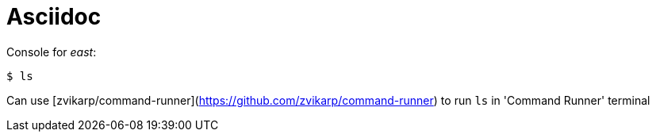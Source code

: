 = Asciidoc


Console for _east_:
[bash]
----
$ ls
----

Can use [zvikarp/command-runner](https://github.com/zvikarp/command-runner) to run `ls` in 'Command Runner' terminal


